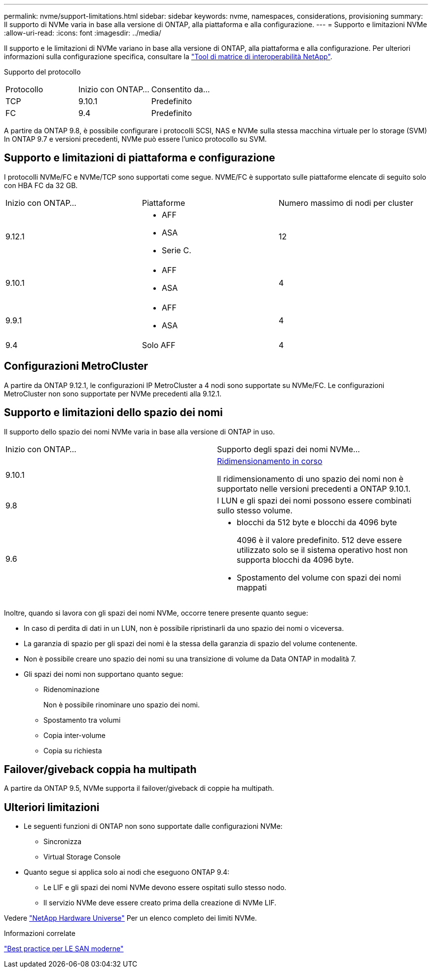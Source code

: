---
permalink: nvme/support-limitations.html 
sidebar: sidebar 
keywords: nvme, namespaces, considerations, provisioning 
summary: Il supporto di NVMe varia in base alla versione di ONTAP, alla piattaforma e alla configurazione. 
---
= Supporto e limitazioni NVMe
:allow-uri-read: 
:icons: font
:imagesdir: ../media/


[role="lead"]
Il supporto e le limitazioni di NVMe variano in base alla versione di ONTAP, alla piattaforma e alla configurazione. Per ulteriori informazioni sulla configurazione specifica, consultare la link:https://imt.netapp.com/matrix/["Tool di matrice di interoperabilità NetApp"].

Supporto del protocollo

[cols="3*"]
|===


| Protocollo | Inizio con ONTAP... | Consentito da... 


| TCP | 9.10.1 | Predefinito 


| FC | 9.4 | Predefinito 
|===
A partire da ONTAP 9.8, è possibile configurare i protocolli SCSI, NAS e NVMe sulla stessa macchina virtuale per lo storage (SVM)
In ONTAP 9.7 e versioni precedenti, NVMe può essere l'unico protocollo su SVM.



== Supporto e limitazioni di piattaforma e configurazione

I protocolli NVMe/FC e NVMe/TCP sono supportati come segue.  NVME/FC è supportato sulle piattaforme elencate di seguito solo con HBA FC da 32 GB.

[cols="3*"]
|===


| Inizio con ONTAP... | Piattaforme | Numero massimo di nodi per cluster 


| 9.12.1  a| 
* AFF
* ASA
* Serie C.

| 12 


| 9.10.1  a| 
* AFF
* ASA

| 4 


| 9.9.1  a| 
* AFF
* ASA

| 4 


| 9.4 | Solo AFF | 4 
|===


== Configurazioni MetroCluster

A partire da ONTAP 9.12.1, le configurazioni IP MetroCluster a 4 nodi sono supportate su NVMe/FC. Le configurazioni MetroCluster non sono supportate per NVMe precedenti alla 9.12.1.



== Supporto e limitazioni dello spazio dei nomi

Il supporto dello spazio dei nomi NVMe varia in base alla versione di ONTAP in uso.

[cols="2*"]
|===


| Inizio con ONTAP... | Supporto degli spazi dei nomi NVMe... 


| 9.10.1 | xref:../nvme/resize-namespace-task.html[Ridimensionamento in corso]

Il ridimensionamento di uno spazio dei nomi non è supportato nelle versioni precedenti a ONTAP 9.10.1. 


| 9.8 | I LUN e gli spazi dei nomi possono essere combinati sullo stesso volume. 


| 9.6  a| 
* blocchi da 512 byte e blocchi da 4096 byte
+
4096 è il valore predefinito. 512 deve essere utilizzato solo se il sistema operativo host non supporta blocchi da 4096 byte.

* Spostamento del volume con spazi dei nomi mappati


|===
Inoltre, quando si lavora con gli spazi dei nomi NVMe, occorre tenere presente quanto segue:

* In caso di perdita di dati in un LUN, non è possibile ripristinarli da uno spazio dei nomi o viceversa.
* La garanzia di spazio per gli spazi dei nomi è la stessa della garanzia di spazio del volume contenente.
* Non è possibile creare uno spazio dei nomi su una transizione di volume da Data ONTAP in modalità 7.
* Gli spazi dei nomi non supportano quanto segue:
+
** Ridenominazione
+
Non è possibile rinominare uno spazio dei nomi.

** Spostamento tra volumi
** Copia inter-volume
** Copia su richiesta






== Failover/giveback coppia ha multipath

A partire da ONTAP 9.5, NVMe supporta il failover/giveback di coppie ha multipath.



== Ulteriori limitazioni

* Le seguenti funzioni di ONTAP non sono supportate dalle configurazioni NVMe:
+
** Sincronizza
** Virtual Storage Console


* Quanto segue si applica solo ai nodi che eseguono ONTAP 9.4:
+
** Le LIF e gli spazi dei nomi NVMe devono essere ospitati sullo stesso nodo.
** Il servizio NVMe deve essere creato prima della creazione di NVMe LIF.




Vedere https://hwu.netapp.com["NetApp Hardware Universe"^] Per un elenco completo dei limiti NVMe.

.Informazioni correlate
link:https://www.netapp.com/pdf.html?item=/media/10680-tr4080.pdf["Best practice per LE SAN moderne"]
